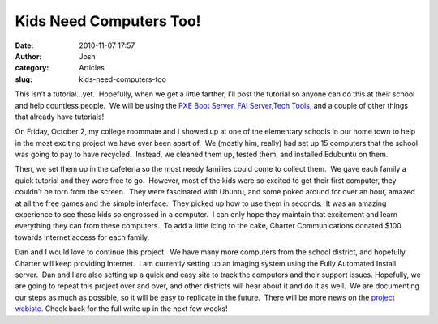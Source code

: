 Kids Need Computers Too! 
#########################
:date: 2010-11-07 17:57
:author: Josh
:category: Articles
:slug: kids-need-computers-too

This isn’t a tutorial…yet.  Hopefully, when we get a little farther,
I’ll post the tutorial so anyone can do this at their school and help
countless people.  We will be using the \ `PXE Boot Server`_, \ `FAI
Server`_,\ `Tech Tools`_, and a couple of other things that already have
tutorials!

On Friday, October 2, my college roommate and I showed up at one of the
elementary schools in our home town to help in the most exciting project
we have ever been apart of.  We (mostly him, really) had set up 15
computers that the school was going to pay to have recycled.  Instead,
we cleaned them up, tested them, and installed Edubuntu on them.

Then, we set them up in the cafeteria so the most needy families could
come to collect them.  We gave each family a quick tutorial and they
were free to go.  However, most of the kids were so excited to get their
first computer, they couldn’t be torn from the screen.  They were
fascinated with Ubuntu, and some poked around for over an hour, amazed
at all the free games and the simple interface.  They picked up how to
use them in seconds.  It was an amazing experience to see these kids so
engrossed in a computer.  I can only hope they maintain that excitement
and learn everything they can from these computers.  To add a little
icing to the cake, Charter Communications donated $100 towards Internet
access for each family.

Dan and I would love to continue this project.  We have many more
computers from the school district, and hopefully Charter will keep
providing Internet.  I am currently setting up an imaging system using
the Fully Automated Install server.  Dan and I are also setting up a
quick and easy site to track the computers and their support issues. 
Hopefully, we are going to repeat this project over and over, and other
districts will hear about it and do it as well.  We are documenting our
steps as much as possible, so it will be easy to replicate in the
future.  There will be more news on the \ `project webiste`_. Check back
for the full write up in the next few weeks!

.. _PXE Boot Server: http://www.servercobra.com/how-to-setup-pxe-server/
.. _FAI Server: http://www.servercobra.com/in-progress-fai-server/
.. _Tech Tools: http://pxe.servercobra.com/
.. _project webiste: http://projectcc.org/
